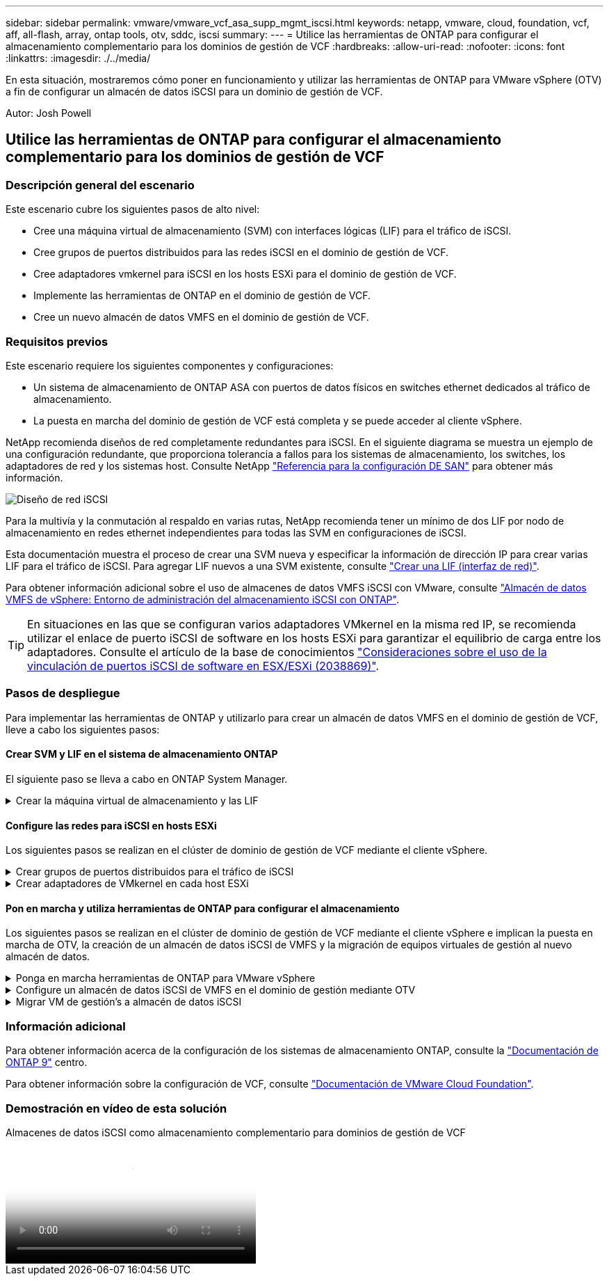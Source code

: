 ---
sidebar: sidebar 
permalink: vmware/vmware_vcf_asa_supp_mgmt_iscsi.html 
keywords: netapp, vmware, cloud, foundation, vcf, aff, all-flash, array, ontap tools, otv, sddc, iscsi 
summary:  
---
= Utilice las herramientas de ONTAP para configurar el almacenamiento complementario para los dominios de gestión de VCF
:hardbreaks:
:allow-uri-read: 
:nofooter: 
:icons: font
:linkattrs: 
:imagesdir: ./../media/


[role="lead"]
En esta situación, mostraremos cómo poner en funcionamiento y utilizar las herramientas de ONTAP para VMware vSphere (OTV) a fin de configurar un almacén de datos iSCSI para un dominio de gestión de VCF.

Autor: Josh Powell



== Utilice las herramientas de ONTAP para configurar el almacenamiento complementario para los dominios de gestión de VCF



=== Descripción general del escenario

Este escenario cubre los siguientes pasos de alto nivel:

* Cree una máquina virtual de almacenamiento (SVM) con interfaces lógicas (LIF) para el tráfico de iSCSI.
* Cree grupos de puertos distribuidos para las redes iSCSI en el dominio de gestión de VCF.
* Cree adaptadores vmkernel para iSCSI en los hosts ESXi para el dominio de gestión de VCF.
* Implemente las herramientas de ONTAP en el dominio de gestión de VCF.
* Cree un nuevo almacén de datos VMFS en el dominio de gestión de VCF.




=== Requisitos previos

Este escenario requiere los siguientes componentes y configuraciones:

* Un sistema de almacenamiento de ONTAP ASA con puertos de datos físicos en switches ethernet dedicados al tráfico de almacenamiento.
* La puesta en marcha del dominio de gestión de VCF está completa y se puede acceder al cliente vSphere.


NetApp recomienda diseños de red completamente redundantes para iSCSI. En el siguiente diagrama se muestra un ejemplo de una configuración redundante, que proporciona tolerancia a fallos para los sistemas de almacenamiento, los switches, los adaptadores de red y los sistemas host. Consulte NetApp link:https://docs.netapp.com/us-en/ontap/san-config/index.html["Referencia para la configuración DE SAN"] para obtener más información.

image:vmware-vcf-asa-image74.png["Diseño de red iSCSI"]
{nbsp}

Para la multivía y la conmutación al respaldo en varias rutas, NetApp recomienda tener un mínimo de dos LIF por nodo de almacenamiento en redes ethernet independientes para todas las SVM en configuraciones de iSCSI.

Esta documentación muestra el proceso de crear una SVM nueva y especificar la información de dirección IP para crear varias LIF para el tráfico de iSCSI. Para agregar LIF nuevos a una SVM existente, consulte link:https://docs.netapp.com/us-en/ontap/networking/create_a_lif.html["Crear una LIF (interfaz de red)"].

Para obtener información adicional sobre el uso de almacenes de datos VMFS iSCSI con VMware, consulte link:vsphere_ontap_auto_block_iscsi.html["Almacén de datos VMFS de vSphere: Entorno de administración del almacenamiento iSCSI con ONTAP"].


TIP: En situaciones en las que se configuran varios adaptadores VMkernel en la misma red IP, se recomienda utilizar el enlace de puerto iSCSI de software en los hosts ESXi para garantizar el equilibrio de carga entre los adaptadores. Consulte el artículo de la base de conocimientos link:https://kb.vmware.com/s/article/2038869["Consideraciones sobre el uso de la vinculación de puertos iSCSI de software en ESX/ESXi (2038869)"].



=== Pasos de despliegue

Para implementar las herramientas de ONTAP y utilizarlo para crear un almacén de datos VMFS en el dominio de gestión de VCF, lleve a cabo los siguientes pasos:



==== Crear SVM y LIF en el sistema de almacenamiento ONTAP

El siguiente paso se lleva a cabo en ONTAP System Manager.

.Crear la máquina virtual de almacenamiento y las LIF
[%collapsible]
====
Complete los siguientes pasos para crear una SVM junto con varios LIF para el tráfico de iSCSI.

. Desde el Administrador del sistema de ONTAP navegue hasta *VM de almacenamiento* en el menú de la izquierda y haga clic en *+ Agregar* para comenzar.
+
image:vmware-vcf-asa-image01.png["Haga clic en +Add para comenzar a crear SVM"]

+
{nbsp}

. En el asistente de *Add Storage VM*, proporcione un *Name* para la SVM, seleccione *IP Space* y, a continuación, en *Access Protocol, haga clic en la pestaña *iSCSI* y marque la casilla *Enable iSCSI*.
+
image:vmware-vcf-asa-image02.png["Asistente Add storage VM: Habilitar iSCSI"]

. En la sección *Interfaz de red*, rellena la *Dirección IP*, *Máscara de subred* y *Dominio de difusión y puerto* para la primera LIF. En el caso de LIF posteriores, la casilla de verificación puede estar activada para utilizar una configuración común en todas las LIF restantes o utilizar una configuración independiente.
+

NOTE: Para la multivía y la conmutación al respaldo en varias rutas, NetApp recomienda tener un mínimo de dos LIF por nodo de almacenamiento en redes Ethernet independientes para todas las SVM en configuraciones de iSCSI.

+
image:vmware-vcf-asa-image03.png["Rellene la información de red para las LIF"]

. Elija si desea activar la cuenta de administración de Storage VM (para entornos multi-tenancy) y haga clic en *Guardar* para crear la SVM.
+
image:vmware-vcf-asa-image04.png["Habilite la cuenta de SVM y Finalizar"]



====


==== Configure las redes para iSCSI en hosts ESXi

Los siguientes pasos se realizan en el clúster de dominio de gestión de VCF mediante el cliente vSphere.

.Crear grupos de puertos distribuidos para el tráfico de iSCSI
[%collapsible]
====
Complete lo siguiente para crear un nuevo grupo de puertos distribuidos para cada red iSCSI:

. Desde el cliente vSphere para el clúster de dominio de gestión, vaya a *Inventory > Networking*. Navegue hasta el conmutador distribuido existente y elija la acción para crear *Nuevo grupo de puertos distribuidos...*.
+
image:vmware-vcf-asa-image05.png["Seleccione para crear un nuevo grupo de puertos"]

+
{nbsp}

. En el asistente de *New Distributed Port Group*, introduzca un nombre para el nuevo grupo de puertos y haga clic en *Next* para continuar.
. En la página *Configure settings*, complete todos los ajustes. Si se utilizan VLAN, asegúrese de proporcionar el identificador de VLAN correcto. Haga clic en *Siguiente* para continuar.
+
image:vmware-vcf-asa-image06.png["Rellene el ID de VLAN"]

+
{nbsp}

. En la página *Listo para completar*, revise los cambios y haga clic en *Finalizar* para crear el nuevo grupo de puertos distribuidos.
. Repita este proceso para crear un grupo de puertos distribuidos para la segunda red iSCSI que se esté utilizando y asegúrese de que ha introducido el *VLAN ID* correcto.
. Una vez que ambos grupos de puertos han sido creados, navegue al primer grupo de puertos y seleccione la acción para *Editar configuración...*.
+
image:vmware-vcf-asa-image27.png["DPG - editar configuración"]

+
{nbsp}

. En la página *Distributed Port Group - Edit Settings*, navega a *Teaming and failover* en el menú de la izquierda y haz clic en *uplink2* para moverlo hacia abajo a *Uplinks sin usar*.
+
image:vmware-vcf-asa-image28.png["mueva uplink2 a unused"]

. Repita este paso para el segundo grupo de puertos iSCSI. Sin embargo, esta vez mueva *uplink1* hacia abajo a *Uplinks sin usar*.
+
image:vmware-vcf-asa-image29.png["mueva uplink1 a unused"]



====
.Crear adaptadores de VMkernel en cada host ESXi
[%collapsible]
====
Repita este proceso en cada host ESXi del dominio de gestión.

. En el cliente de vSphere, desplácese hasta uno de los hosts ESXi en el inventario de dominio de gestión. En la pestaña *Configure*, seleccione *VMkernel adapter* y haga clic en *Add Networking...* para comenzar.
+
image:vmware-vcf-asa-image07.png["Inicie el asistente para agregar redes"]

+
{nbsp}

. En la ventana *Seleccionar tipo de conexión*, elija *Adaptador de red VMkernel* y haga clic en *Siguiente* para continuar.
+
image:vmware-vcf-asa-image08.png["Seleccione VMkernel Network Adapter"]

+
{nbsp}

. En la página *Seleccionar dispositivo de destino*, elija uno de los grupos de puertos distribuidos para iSCSI que se crearon anteriormente.
+
image:vmware-vcf-asa-image09.png["Seleccione el grupo de puertos de destino"]

+
{nbsp}

. En la página *Propiedades del puerto*, mantenga los valores predeterminados y haga clic en *Siguiente* para continuar.
+
image:vmware-vcf-asa-image10.png["Propiedades del puerto VMkernel"]

+
{nbsp}

. En la página *IPv4 settings*, rellena la *IP address*, *Subnet mask* y proporciona una nueva dirección IP de Gateway (solo si es necesario). Haga clic en *Siguiente* para continuar.
+
image:vmware-vcf-asa-image11.png["Configuración de VMkernel IPv4"]

+
{nbsp}

. Revise sus selecciones en la página *Listo para completar* y haga clic en *Finalizar* para crear el adaptador VMkernel.
+
image:vmware-vcf-asa-image12.png["Revise las selecciones de VMkernel"]

+
{nbsp}

. Repita este proceso para crear un adaptador de VMkernel para la segunda red iSCSI.


====


==== Pon en marcha y utiliza herramientas de ONTAP para configurar el almacenamiento

Los siguientes pasos se realizan en el clúster de dominio de gestión de VCF mediante el cliente vSphere e implican la puesta en marcha de OTV, la creación de un almacén de datos iSCSI de VMFS y la migración de equipos virtuales de gestión al nuevo almacén de datos.

.Ponga en marcha herramientas de ONTAP para VMware vSphere
[%collapsible]
====
Las herramientas de ONTAP para VMware vSphere (OTV) se ponen en marcha como dispositivo de máquina virtual y proporcionan una interfaz de usuario integrada de vCenter para gestionar el almacenamiento de ONTAP.

Complete lo siguiente para poner en marcha herramientas de ONTAP para VMware vSphere:

. Obtenga la imagen OVA de las herramientas de ONTAP de la link:https://mysupport.netapp.com/site/products/all/details/otv/downloads-tab["Sitio de soporte de NetApp"] y descárguelo a una carpeta local.
. Inicie sesión en el dispositivo vCenter para el dominio de gestión de VCF.
. Desde la interfaz del dispositivo vCenter, haga clic con el botón derecho en el clúster de administración y seleccione *Implementar plantilla OVF…*
+
image:vmware-vcf-aff-image21.png["Desplegar Plantilla OVF..."]

+
{nbsp}

. En el asistente de *Desplegar plantilla OVF* haga clic en el botón de opción *Archivo local* y seleccione el archivo OVA de herramientas ONTAP descargado en el paso anterior.
+
image:vmware-vcf-aff-image22.png["Seleccione el archivo OVA"]

+
{nbsp}

. En los pasos 2 a 5 del asistente, seleccione un nombre y una carpeta para la máquina virtual, seleccione el recurso de computación, revise los detalles y acepte el acuerdo de licencia.
. Para la ubicación de almacenamiento de los archivos de configuración y disco, seleccione el almacén de datos vSAN del clúster de dominio de gestión de VCF.
+
image:vmware-vcf-aff-image23.png["Seleccione el archivo OVA"]

+
{nbsp}

. En la página Seleccionar red, seleccione la red que se utiliza para el tráfico de gestión.
+
image:vmware-vcf-aff-image24.png["Seleccione RED"]

+
{nbsp}

. En la página Personalizar plantilla, rellene toda la información necesaria:
+
** Contraseña que se utilizará para el acceso administrativo a OTV.
** Dirección IP del servidor NTP.
** Contraseña de la cuenta de mantenimiento de OTV.
** Contraseña de OTV Derby DB.
** No marque la casilla para *Enable VMware Cloud Foundation (VCF)*. El modo VCF no es necesario para implementar almacenamiento complementario.
** El FQDN o la dirección IP del dispositivo de vCenter y proporciona credenciales para vCenter.
** Proporcione los campos de propiedades de red necesarios.
+
Haga clic en *Siguiente* para continuar.

+
image:vmware-vcf-aff-image25.png["Personalizar plantilla OTV 1"]

+
image:vmware-vcf-asa-image13.png["Personalizar plantilla OTV 2"]

+
{nbsp}



. Revise toda la información en la página Listo para completar y haga clic en Finalizar para comenzar a desplegar el dispositivo OTV.


====
.Configure un almacén de datos iSCSI de VMFS en el dominio de gestión mediante OTV
[%collapsible]
====
Realice lo siguiente para utilizar OTV para configurar un almacén de datos iSCSI de VMFS como almacenamiento complementario en el dominio de gestión:

. En el cliente de vSphere, vaya al menú principal y seleccione * Herramientas de NetApp ONTAP *.
+
image:vmware-vcf-asa-image14.png["Vaya a Herramientas de ONTAP"]

. Una vez en *Herramientas de ONTAP*, desde la página de inicio (o desde *Sistemas de almacenamiento*), haga clic en *Agregar* para agregar un nuevo sistema de almacenamiento.
+
image:vmware-vcf-asa-image15.png["Añada sistema de almacenamiento"]

+
{nbsp}

. Proporcione la dirección IP y las credenciales del sistema de almacenamiento de ONTAP y haga clic en *Agregar*.
+
image:vmware-vcf-asa-image16.png["Proporcione la IP y las credenciales del sistema ONTAP"]

+
{nbsp}

. Haga clic en *Sí* para autorizar el certificado de clúster y agregar el sistema de almacenamiento.
+
image:vmware-vcf-asa-image17.png["Autorizar certificado de clúster"]



====
.Migrar VM de gestión&#8217;s a almacén de datos iSCSI
[%collapsible]
====
En los casos en los que se prefiera utilizar almacenamiento ONTAP para proteger vMotion del equipo virtual de gestión VCF se puede utilizar para migrar los equipos virtuales al almacén de datos iSCSI recién creado.

Complete los siguientes pasos para migrar los equipos virtuales de gestión de VCF al almacén de datos iSCSI.

. Desde vSphere Client, navegue hasta el clúster de dominio de administración y haga clic en la pestaña *VMs*.
. Seleccione las máquinas virtuales que se migrarán al almacén de datos iSCSI, haga clic con el botón derecho y seleccione *Migrate..*.
+
image:vmware-vcf-asa-image18.png["Seleccione las máquinas virtuales que desea migrar"]

+
{nbsp}

. En el asistente de *Máquinas virtuales - Migrar*, seleccione *Cambiar solo almacenamiento* como tipo de migración y haga clic en *Siguiente* para continuar.
+
image:vmware-vcf-asa-image19.png["Seleccione el tipo de migración"]

+
{nbsp}

. En la página *Seleccionar almacenamiento*, seleccione el almacén de datos iSCSI y seleccione *Siguiente* para continuar.
+
image:vmware-vcf-asa-image20.png["Seleccione el almacén de datos de destino"]

+
{nbsp}

. Revise las selecciones y haga clic en *Finish* para iniciar la migración.
. El estado de reubicación se puede ver desde el panel *Tareas recientes*.
+
image:vmware-vcf-asa-image21.png["Panel de tareas recientes del cliente de vSphere"]



====


=== Información adicional

Para obtener información acerca de la configuración de los sistemas de almacenamiento ONTAP, consulte la link:https://docs.netapp.com/us-en/ontap["Documentación de ONTAP 9"] centro.

Para obtener información sobre la configuración de VCF, consulte link:https://docs.vmware.com/en/VMware-Cloud-Foundation/index.html["Documentación de VMware Cloud Foundation"].



=== Demostración en vídeo de esta solución

.Almacenes de datos iSCSI como almacenamiento complementario para dominios de gestión de VCF
video::1d0e1af1-40ae-483a-be6f-b156015507cc[panopto,width=360]